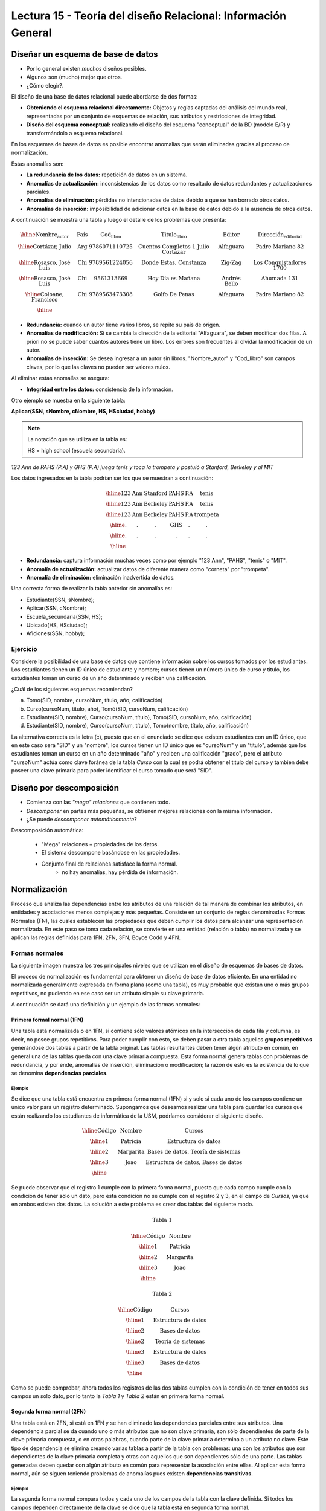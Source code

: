 Lectura 15 - Teoría del diseño Relacional: Información General
--------------------------------------------------------------

Diseñar un esquema de base de datos
~~~~~~~~~~~~~~~~~~~~~~~~~~~~~~~~~~~

* Por lo general existen *muchos* diseños posibles.
* Algunos son (mucho) mejor que otros.
* ¿Cómo elegir?.

El diseño de una base de datos relacional puede abordarse de dos formas:

* **Obteniendo el esquema relacional directamente:** Objetos y reglas captadas del análisis del mundo real, representadas por un conjunto de esquemas de relación, sus atributos y restricciones de integridad.
* **Diseño del esquema conceptual:** realizando el diseño del esquema "conceptual" de la BD (modelo E/R) y transformándolo a esquema relacional.

En los esquemas de bases de datos es posible encontrar anomalías que serán eliminadas
gracias al proceso de normalización.

Estas anomalías son:

* **La redundancia de los datos:** repetición de datos en un sistema.
* **Anomalías de actualización:** inconsistencias de los datos como resultado de datos redundantes y actualizaciones parciales.
* **Anomalías de eliminación:** pérdidas no intencionadas de datos debido a que se han borrado otros datos.
* **Anomalías de inserción:** imposibilidad de adicionar datos en la base de datos debido a la ausencia de otros datos.

A continuación se muestra una tabla y luego el detalle de los problemas que presenta:

.. math::

   \begin{array}{|c|c|c|c|c|c|}
    \hline
    \textbf{Nombre_autor} & \textbf{País} & \textbf{Cod_libro} & \textbf{Titulo_libro} & \textbf{Editor} & \textbf{Dirección_editorial}\\
    \hline
    \text{Cortázar, Julio} & \text{Arg} & \text{9786071110725} & \text{Cuentos Completos 1 Julio Cortazar}  & \text{Alfaguara} & \text{Padre Mariano 82}\\
    \hline
    \text{Rosasco, José Luis}  & \text{Chi} & \text{9789561224056} & \text{Donde Estas, Constanza} & \text{Zig-Zag} & \text{Los Conquistadores 1700} \\
    \hline
    \text{Rosasco, José Luis}  & \text{Chi} & \text{9561313669} & \text{Hoy Día es Mañana} & \text{Andrés Bello} & \text{Ahumada 131}\\
    \hline
    \text{Coloane, Francisco} & \text{Chi} & \text{9789563473308} & \text{Golfo De Penas} & \text{Alfaguara} & \text{Padre Mariano 82}\\
    \hline
   \end{array}

* **Redundancia:** cuando un autor tiene varios libros, se repite su país de origen.
* **Anomalías de modificación:** Si se cambia la dirección de la editorial "Alfaguara", se deben modificar dos filas. A priori no se puede saber cuántos autores tiene un libro. Los errores son frecuentes al olvidar la modificación de un autor.
* **Anomalías de inserción:** Se desea ingresar a un autor sin libros. "Nombre_autor" y "Cod_libro" son campos claves, por lo que las claves no pueden ser valores nulos.

Al eliminar estas anomalías se asegura:

* **Integridad entre los datos:** consistencia de la información.

Otro ejemplo se muestra en la siguiente tabla:

**Aplicar(SSN, sNombre, cNombre, HS, HSciudad, hobby)**

.. note::
 La notación que se utiliza en la tabla es:

 HS = high school (escuela secundaria).


*123 Ann de PAHS (P.A) y GHS (P.A) juega tenis y toca la trompeta y postuló a Stanford, Berkeley y al MIT*

Los datos ingresados en la tabla podrían ser los que se muestran a continuación:

.. math::

   \begin{array}{|c|c|c|c|}
    \hline
    \text{123} & \text{Ann} & \text{Stanford} & \text{PAHS} & \textbf{P.A} & \text{tenis} \\
    \hline
    \text{123} & \text{Ann} & \text{Berkeley} & \text{PAHS}  & \text{P.A} & \text{tenis}\\
    \hline
    \text{123}  & \text{Ann} & \text{Berkeley} & \text{PAHS} & \text{P.A}  & \text{trompeta}\\
    \hline
    \text{.}  & \text{.} & \text{.} & \text{GHS} & \text{.} & \text{.}\\
    \hline
    \text{.} & \text{.} & \text{.} & \text{.} & \text{.} & \text{.}\\
    \hline
   \end{array}

* **Redundancia:** captura información muchas veces como por ejemplo "123 Ann", "PAHS", "tenis" o "MIT".
* **Anomalía de actualización:** actualizar datos de diferente manera como "corneta" por "trompeta".
* **Anomalía de eliminación:** eliminación inadvertida de datos.

Una correcta forma de realizar la tabla anterior sin anomalías es:

* Estudiante(SSN, sNombre);
* Aplicar(SSN, cNombre);
* Escuela_secundaria(SSN, HS);
* Ubicado(HS, HSciudad);
* Aficiones(SSN, hobby);

Ejercicio
=========

Considere la posibilidad de una base de datos que contiene información sobre los cursos
tomados por los estudiantes. Los estudiantes tienen un ID único de estudiante y nombre;
cursos tienen un número único de curso y título, los estudiantes toman un curso de un año determinado y reciben una
calificación.

¿Cuál de los siguientes esquemas recomiendan?

a) Tomo(SID, nombre, cursoNum, título, año, calificación)

b) Curso(cursoNum, título, año), Tomó(SID, cursoNum, calificación)

c) Estudiante(SID, nombre), Curso(cursoNum, título), Tomo(SID, cursoNum, año, calificación)

d) Estudiante(SID, nombre), Curso(cursoNum, título), Tomo(nombre, título, año, calificación)

La alternativa correcta es la letra (c), puesto que en el enunciado se dice que existen
estudiantes con un ID único, que en este caso será "SID" y un "nombre"; los cursos tienen
un ID único que es "cursoNum" y un "titulo", además que los estudiantes toman un curso en un
año determinado "año" y reciben una calificación "grado", pero el atributo "cursoNum" actúa como
clave foránea de la tabla *Curso* con la cual se podrá obtener el titulo del curso y también debe
poseer una clave primaria para poder identificar el curso tomado que será "SID".

Diseño por descomposición
~~~~~~~~~~~~~~~~~~~~~~~~~

* Comienza con las *"mega" relaciones* que contienen todo.
* *Descomponer* en partes más pequeñas, se obtienen mejores relaciones con la misma información.
* ¿Se puede *descomponer automáticamente*?

Descomposición automática:

    * "Mega" relaciones + propiedades de los datos.
    * El sistema descompone basándose en las propiedades.
    * Conjunto final de relaciones satisface la forma normal.
       * no hay anomalías, hay pérdida de información.

Normalización
~~~~~~~~~~~~~

Proceso que analiza las dependencias entre los atributos de una relación de tal manera de
combinar los atributos, en entidades y asociaciones menos complejas y más pequeñas. Consiste
en un conjunto de reglas denominadas Formas Normales (FN), las cuales establecen las
propiedades que deben cumplir los datos para alcanzar una representación normalizada.
En este paso se toma cada relación, se convierte en una entidad (relación o tabla)
no normalizada y se aplican las reglas definidas para 1FN, 2FN, 3FN, Boyce Codd y 4FN.


Formas normales
===============

La siguiente imagen muestra los tres principales niveles que se utilizan en el diseño
de esquemas de bases de datos.

.. image:: ../../../sql-course/src/formas_normales.png
   :align: center

El proceso de normalización es fundamental para obtener un diseño de base de datos
eficiente.
En una entidad no normalizada generalmente expresada en forma plana (como una tabla),
es muy probable que existan uno o más grupos repetitivos, no pudiendo en ese caso ser
un atributo simple su clave primaria.

A continuación se dará una definición y un ejemplo de las formas normales:


Primera formal normal (1FN)
^^^^^^^^^^^^^^^^^^^^^^^^^^^

Una tabla está normalizada o en 1FN, si contiene sólo valores atómicos en la intersección
de cada fila y columna, es decir, no posee grupos repetitivos.
Para poder cumplir con esto, se deben pasar a otra tabla aquellos **grupos repetitivos**
generándose dos tablas a partir de la tabla original. Las tablas resultantes deben
tener algún atributo en común, en general una de las tablas queda con una clave primaria
compuesta. Esta forma normal genera tablas con problemas de redundancia, y por ende,
anomalías de inserción, eliminación o modificación; la razón de esto es la existencia
de lo que se denomina **dependencias parciales**.

Ejemplo
"""""""

Se dice que una tabla está encuentra en primera forma normal (1FN) si y solo si cada uno
de los campos contiene un único valor para un registro determinado.
Supongamos que deseamos realizar una tabla para guardar los cursos que están realizando
los estudiantes de informática de la USM, podríamos considerar el siguiente diseño.

.. math::

 \begin{array}{|c|c|c|}
    \hline
    \textbf{Código} & \textbf{Nombre} & \textbf{Cursos} \\
    \hline
    \text{1} & \text{Patricia} & \text{Estructura de datos} \\
    \hline
    \text{2}  & \text{Margarita} & \text{Bases de datos, Teoría de sistemas} \\
    \hline
    \text{3}  & \text{Joao} & \text{Estructura de datos, Bases de datos} \\
    \hline
   \end{array}

Se puede observar que el registro 1 cumple con la primera forma normal, puesto que cada
campo cumple con la condición de tener solo un dato, pero esta condición no se cumple con
el registro 2 y 3, en el campo de *Cursos*, ya que en ambos existen dos datos.
La solución a este problema es crear dos tablas del siguiente modo.

.. math::
 \textbf{Tabla 1}

 \begin{array}{|c|c|}
    \hline
    \textbf{Código} & \textbf{Nombre}  \\
    \hline
    \text{1} & \text{Patricia}  \\
    \hline
    \text{2}  & \text{Margarita} \\
    \hline
    \text{3}  & \text{Joao} \\
    \hline
   \end{array}

 \textbf{Tabla 2}

 \begin{array}{|c|c|}
    \hline
    \textbf{Código} & \textbf{Cursos} \\
    \hline
    \text{1} & \text{Estructura de datos} \\
    \hline
    \text{2}  & \text{Bases de datos} \\
    \hline
    \text{2}  & \text{Teoría de sistemas} \\
    \hline
    \text{3}  & \text{Estructura de datos} \\
    \hline
    \text{3}  & \text{Bases de datos} \\
    \hline
  \end{array}

Como se puede comprobar, ahora todos los registros de las dos tablas cumplen con la condición
de tener en todos sus campos un solo dato, por lo tanto la *Tabla 1* y *Tabla 2* están en
primera forma normal.


Segunda forma normal (2FN)
^^^^^^^^^^^^^^^^^^^^^^^^^^

Una tabla está en 2FN, si está en 1FN y se han eliminado las dependencias parciales
entre sus atributos. Una dependencia parcial se da cuando uno o más atributos que no
son clave primaria, son sólo dependientes de parte de la clave primaria compuesta,
o en otras palabras, cuando parte de la clave primaria determina a un atributo no clave.
Este tipo de dependencia se elimina creando varias tablas a partir de la tabla con
problemas: una con los atributos que son dependientes de la clave primaria completa
y otras con aquellos que son dependientes sólo de una parte. Las tablas generadas deben
quedar con algún atributo en común para representar la asociación entre ellas.
Al aplicar esta forma normal, aún se siguen teniendo problemas de anomalías
pues existen **dependencias transitivas**.

Ejemplo
"""""""

La segunda forma normal compara todos y cada uno de los campos de la tabla con la clave
definida. Si todos los campos dependen directamente de la clave se dice que la tabla está
en segunda forma normal.

Se construye una tabla con los años que cada profesor ha estado trabajando en cada departamento
de la USM.

.. math::

 \begin{array}{|c|c|c|c|c|}
    \hline
    \textbf{Código_profesor} & \textbf{Código_departamento} & \textbf{Nombre} & \textbf{Departamento} & \textbf{Años_trabajados} \\                                  \hline
    \text{1} & \text{6} & \text{Javier} & \text{Electrónica} & 3\\
    \hline
    \text{2}  & \text{3} & \text{Luis} & \text{Eléctrica} & 15\\
    \hline
    \text{3}  & \text{2} & \text{Cecilia} & \text{Informática} & 8\\
    \hline
    \text{4}  & \text{3} & \text{Nora} & \text{Eléctrica} & 2\\
    \hline
    \text{2}  & \text{6} & \text{Luis} & \text{Electrónica} & 20\\
    \hline
  \end{array}

La clave de esta tabla está conformada por el *Código_profesor* y *Código_departamento*, además
se puede decir que está en primera forma normal, por lo que ahora la transformaremos a
segunda forma normal.

* El campo *Nombre* no depende funcionalmente de toda la clave, solo depende de la clave *Código_profesor*.
* El campo *Departamento* no depende funcionalmente de toda la clave, solo depende de la clave *Código_departamento*.
* El campo *Años_trabajados* si depende funcionalmente de las claves *Código_profesor* y *Código_departamento* (representa los años trabajados de cada profesor en el departamento de la universidad).

Por lo tanto al no depender funcionalmente *todos* los campos de la tabla anterior no está
en segunda forma normal, entonces la solución es la siguiente:

.. math::

 \textbf{Tabla A}

 \begin{array}{|c|c|}
    \hline
    \textbf{Código_profesor} & \textbf{Nombre} \\
    \hline
    \text{1} & \text{Javier} \\
    \hline
    \text{2}  & \text{Luis} \\
    \hline
    \text{3}  & \text{Cecilia} \\
    \hline
    \text{4}  & \text{Nora} \\
    \hline
  \end{array}

 \textbf{Tabla B}

 \begin{array}{|c|c|}
    \hline
    \textbf{Código_departamento} & \textbf{Departamento} \\
    \hline
    \text{2} & \text{Informática} \\
    \hline
    \text{3}  & \text{Eléctrica} \\
    \hline
    \text{6}  & \text{Electrónica} \\
    \hline
  \end{array}

 \textbf{Tabla C}

  \begin{array}{|c|c|c|}
    \hline
    \textbf{Código_empleado} & \textbf{Código_departamento} & \textbf{Años_trabajados} \\
    \hline
    1 & 6 & 3 \\
    \hline
    2  & 3 & 15\\
    \hline
    3  & 2 & 8\\
    \hline
    4  & 3 & 2\\
    \hline
    2  & 6 & 20\\
    \hline
  \end{array}

Se puede observar que la *Tabla A* tiene como índice la clave *Código_empleado*, *Tabla B*
tiene como clave *Código_departamento* y la *Tabla C* que tiene como clave compuesta *Código_empleado*
y *Código_departamento*, encontrándose finalmente estas tablas en segunda forma normal.

Tercera forma normal (3FN)
^^^^^^^^^^^^^^^^^^^^^^^^^^

Una tabla está en 3FN, si está en 2FN y **no contiene dependencias transitivas**. Es decir,
cada atributo no primario depende solo de la clave primaria, no existiendo dependencias
entre atributos que no son clave primaria. Este tipo de dependencia se elimina creando una nueva
tabla con el o los atributo(s) no clave que depende(n) de otro atributo no clave, y
con la tabla inicial, la cual además de sus propios atributos, debe contener el atributo
que hace de clave primaria en la nueva tabla generada; a este atributo se le denomina
clave foránea dentro de la tabla inicial (por clave foránea se entiende entonces, a
aquel atributo que en una tabla no es clave primaria, pero sí lo es en otra tabla).

Ejemplo
"""""""

Se dice que una tabla está en tercera forma normal si y solo si los campos de la tabla
dependen únicamente de la clave, dicho en otras palabras los campos de las tablas no dependen
unos de otros. Tomando como referencia el ejemplo de la primera forma normal, un alumno
solo puede tomar un curso a la vez y se desea guardar en que sala se imparte el curso.

.. math::

  \begin{array}{|c|c|c|c|}
    \hline
    \textbf{Código} & \textbf{Nombre} & \textbf{Curso} & \textbf{Sala} \\
    \hline
    1 & \text{Patricia} & \text{Estructura de datos} & \text{A}\\
    \hline
    2  & \text{Margarita} & \text{Teoría de sistemas} & \text{B}\\
    \hline
    3  & \text{Joao} & \text{Bases de datos} & \text{C}\\
    \hline
  \end{array}

Veamos las dependencias de cada campo respecto a la clave:

* *Nombre* depende directamente del *Código*.
* *Curso* depende de igual manera del *Código*.
* La *Sala* depende del *Código*, pero está más ligado al *Curso* que el alumno está realizando.

Es por este último punto que se dice que la tabla no está en 3FN, pero a continuación se
muestra la solución:

.. math::

  \textbf{Tabla A}

  \begin{array}{|c|c|c|}
    \hline
    \textbf{Código} & \textbf{Nombre} & \textbf{Curso} \\
    \hline
    1 & \text{Patricia} & \text{Estructura de datos} \\
    \hline
    2  & \text{Margarita} & \text{Teoría de sistemas} \\
    \hline
    3  & \text{Joao} & \text{Bases de datos} \\
    \hline
  \end{array}

  \textbf{Tabla B}

  \begin{array}{|c|c|}
    \hline
    \textbf{Curso} & \textbf{Sala} \\
    \hline
    \text{Estructura de datos} & \text{A} \\
    \hline
    \text{Teoría de sistemas} & \text{B}\\
    \hline
    \text{Bases de datos} & \text{C}\\
    \hline
  \end{array}

Boyce-Codd forma normal (FNBC)
^^^^^^^^^^^^^^^^^^^^^^^^^^^^^^

Es una versión ligeramente más fuerte de la Tercera forma normal (3FN). La forma normal de
Boyce-Codd requiere que **no existan dependencias funcionales no triviales** de los atributos
que no sean un conjunto de la clave candidata. En una tabla en 3FN, todos los atributos dependen
de una clave. Se dice que una tabla está en FNBC si y solo si está en 3FN y cada dependencia
funcional no trivial tiene una clave candidata como determinante.

Dependencias funcionales y FNBC
"""""""""""""""""""""""""""""""

**Aplicar(SSN, sNombre, cNombre)**

* Redundancia, anomalías de actualización y eliminación.
* Almacenamiento del SSN-sNombre para una vez por cada universidad.

**Dependencia funcional SSN-> sNombre**

* SSN siempre tiene el mismo sNombre
* En caso de almacenar sNombre cada SSN sólo una vez

**Boyce-Codd forma normal si a-> b entonces a es una clave**

Descomponer: Estudiante(SSN, sNombre) Aplicar(SSN, cNombre)

siendo finalmente SSN una clave primaria.

Ejemplo
"""""""

Tenga en cuenta la relación Tomo(SID, nombre, cursoNum, título). Los estudiantes tienen
el carné de estudiante y un nombre único, los cursos tienen un número único curso y título.
Cada tupla de la relación codifica el hecho de que un estudiante dado tomó el curso. ¿Cuáles son todas las
dependencias funcionales para la relación tomó?

a) sID → cursoNum
b) sID → nombre, cursoNum → titulo
c) nombre → sID, titulo → cursoNum
d) cursoNum → sID

La respuesta correcta es la alternativa (b), puesto que un id de estudiante que único "sID", está
asignado a solo un estudiante y un id del curso que es único "cursoNum" tiene asignado un título. Las
otras alternativas no son porque, la alternativa (a) dice un estudiante sólo puede tomar un curso, la
alternativa (c) dice que los nombres de los estudiantes y los títulos de los cursos son únicos y
la alternativa (d) dice que los cursos sólo pueden ser tomados por un estudiante.

Cuarta forma normal (4FN)
^^^^^^^^^^^^^^^^^^^^^^^^^

La 4NF se asegura de que las dependencias multivaluadas independientes estén correcta
y eficientemente representadas en un diseño de base de datos. La 4NF es el siguiente
nivel de normalización después de la forma normal de Boyce-Codd (BCNF).
Una tabla está en 4NF si y solo si esta en Tercera forma normal o en BCNF y no posee
dependencias multivaluadas no triviales. La definición de la 4NF confía en la noción
de una dependencia multivaluada. Una tabla con una dependencia multivaluada es donde
hay una existencia de dos o más relaciones independientes de muchos a muchos que causa
redundancia; que es suprimida por la cuarta forma normal.

Dependencias multivaluadas y 4FN
""""""""""""""""""""""""""""""""

**Aplicar(SSN, cNombre, HS)**

* Redundancia, anomalías de actualización y eliminación.
* Efecto multiplicativo: C colegios o H escuelas secundarias, por lo que se generarán "C * H" ó "C + H" tuplas.
* No es dirigida por BCNF: No hay dependencias funcionales.

**La dependencia multivalor SSN->>cNombre ó SSN->>HS**

* SSN cuenta todas las combinaciones de cNombre con HS.
* En caso de almacenar cada cName y HS, para obtener una vez un SSN.

.. note::

 La flecha ->> significa muchos

**Cuarta Forma Normal si A->>B entonces A es una clave**

Descomponer: Aplicar(SSN, cNombre) Escuela_secundaria(SSN, HS)

Ejemplo 1
"""""""""

Tenga en cuenta la relación Informacion_estudiante(SID, dormitorio, cursoNum). Los estudiantes
suelen vivir en varios dormitorios y tomar muchos cursos en la universidad. Supongamos
que los datos no capta en que dormitorio(s) un estudiante estaba en la hora de tomar
un curso específico, es decir, todas las combinaciones de cursos dormitorio se registran
para cada estudiante. ¿Cuáles son todas las dependencias para la relación Informacion_estudiante?

a) sID->>dormitorio
b) sID->>cursoNum
c) sID->>dormitorio, sID->>cursoNum
d) sID->>dormitorio, sID->>cursoNum, dormitorio->>cursoNum

La alternativa correcta es (c), puesto que para un estudiante hay muchos dormitorios y
un estudiante puede tomar muchos cursos. La alternativa (a) y (b) ambos omiten una dependencia,
la alternativa (d) dice que todos los estudiantes de cada dormitorio toman el mismo conjunto de cursos.


Ejemplo 2
"""""""""

Una tabla está en cuarta forma normal si y sólo si para cualquier combinación clave-campo
no existen valores duplicados.

.. math::

 \textbf{Geometría}

 \begin{array}{|c|c|c|}
    \hline
    \textbf{Figura} & \textbf{Color} & \textbf{Tamaño} \\
    \hline
    \text{Cuadrado} & \text{Rojo} & \text{Grande} \\
    \hline
    \text{Cuadrado} & \text{Azul} & \text{Grande}\\
    \hline
    \text{Cuadrado} & \text{Azul} & \text{Mediano}\\
    \hline
    \text{Círculo} & \text{Blanco} & \text{Mediano}\\
    \hline
    \text{Círculo} & \text{Azul} & \text{Pequeño}\\
    \hline
    \text{Círculo} & \text{Azul} & \text{Mediano}\\
    \hline
  \end{array}

Vamos a comparar el atributo clave *Figura* con  *Tamaño*, se puede notar que Cuadrado
Grande está repetido; de igual manera Círculo Azul, entre otros registros. Son estas
repeticiones que se deben evitar para tener una tabla en 4FN.

La solución a la tabla anterior es la siguiente:

.. math::

 \textbf{Tamaño}

 \begin{array}{|c|c|}
    \hline
    \textbf{Figura} & \textbf{Tamaño} \\
    \hline
    \text{Cuadrado} & \text{Grande} \\
    \hline
    \text{Cuadrado} & \text{Mediano}\\
    \hline
    \text{Círculo} & \text{Mediano}\\
    \hline
    \text{Círculo} & \text{Pequeño}\\
    \hline
  \end{array}

 \textbf{Color}

 \begin{array}{|c|c|}
    \hline
    \textbf{Figura} & \textbf{Color}  \\
    \hline
    \text{Cuadrado} & \text{Rojo} \\
    \hline
    \text{Cuadrado} & \text{Azul} \\
    \hline
    \text{Círculo} & \text{Blanco} \\
    \hline
    \text{Círculo} & \text{Azul} \\
    \hline
  \end{array}
